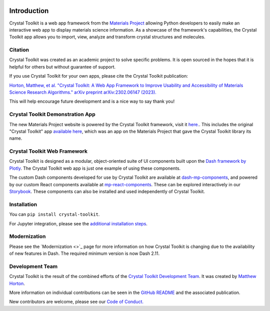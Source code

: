 .. image:: images/logo.png
  :align: center
  :alt: Crystal Toolkit Logo
  :target: https://materialsproject.org/#apps/xtaltoolkit

============
Introduction
============

Crystal Toolkit is a web app framework from the `Materials Project <https://materialsproject.org>`_
allowing Python developers to easily make an interactive web app to display materials science information.
As a showcase of the framework's capabilities, the Crystal Toolkit app allows you to import, view, analyze and
transform crystal structures and molecules.

Citation
--------

Crystal Toolkit was created as an academic project to solve specific problems. It is open sourced in the 
hopes that it is helpful for others but without guarantee of support.

If you use Crystal Toolkit for your own apps, please cite the Crystal Toolkit publication:

`Horton, Matthew, et al. "Crystal Toolkit: A Web App Framework to Improve Usability and Accessibility of Materials Science Research Algorithms." arXiv preprint arXiv:2302.06147 (2023). <https://arxiv.org/abs/2302.06147>`_

This will help encourage future development and is a nice way to say thank you!


Crystal Toolkit Demonstration App
---------------------------------

The new Materials Project website is powered by the Crystal Toolkit framework, visit it
`here. <https://next-gen.materialsproject.org>`_. This includes the original "Crystal
Toolkit" app `available here <https://next-gen.materialsproject.org/toolkit>`_, which was an app on the 
Materials Project that gave the Crystal Toolkit library its name.


Crystal Toolkit Web Framework
-----------------------------

Crystal Toolkit is designed as a modular, object-oriented suite of UI components
built upon the `Dash framework by Plotly <https://dash.plot.ly>`_. The Crystal Toolkit web app is just
one example of using these components.

The custom Dash components developed for use by Crystal Toolkit are available at
`dash-mp-components <https://github.com/materialsproject/dash-mp-components>`_, and
powered by our custom React components available at
`mp-react-components <https://github.com/materialsproject/mp-react-components>`_. These
can be explored interactively in our
`Storybook <https://materialsproject.github.io/mp-react-components/?path=/story/introduction-mp-react-components--page>`_.
These components can also be installed and used independently of Crystal Toolkit.

Installation
------------

You can ``pip install crystal-toolkit``.

For Jupyter integration, please see the `additional installation steps <jupyter>`_.


Modernization
-------------

Please see the `Modernization <>`_ page for more information on how Crystal Toolkit is changing 
due to the availability of new features in Dash. The required minimum version is now Dash 2.11.


Development Team
----------------

Crystal Toolkit is the result of the combined efforts of the `Crystal Toolkit Development Team <https://github.com/materialsproject/crystaltoolkit/graphs/contributors>`_.
It was created by `Matthew Horton <https://github.com/mkhorton>`_.

More information on individual contributions can be seen in the `GitHub README <https://github.com/materialsproject/crystaltoolkit#team-and-contribution-policy>`_ and 
the associated publication.

New contributors are welcome, please see our `Code of Conduct. <https://github.com/materialsproject/crystaltoolkit/blob/master/code-of-conduct.md>`_
